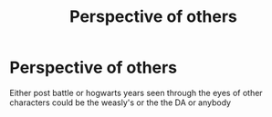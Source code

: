 #+TITLE: Perspective of others

* Perspective of others
:PROPERTIES:
:Author: Kingslayer629736
:Score: 2
:DateUnix: 1588880425.0
:DateShort: 2020-May-08
:FlairText: Request
:END:
Either post battle or hogwarts years seen through the eyes of other characters could be the weasly's or the the DA or anybody

